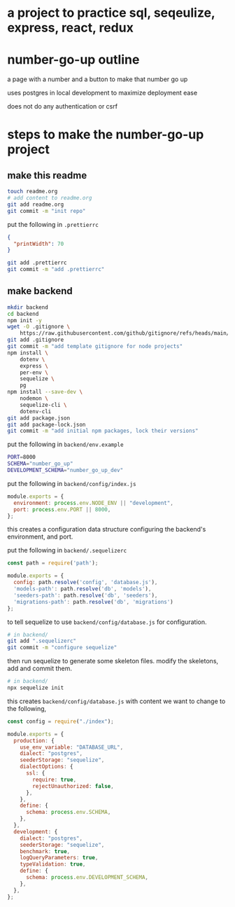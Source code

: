 * a project to practice sql, seqeulize, express, react, redux

* number-go-up outline

  a page with a number and a button to make that number go up

  uses postgres in local development to maximize deployment ease

  does not do any authentication or csrf

* steps to make the number-go-up project

** make this readme

  #+begin_src bash
    touch readme.org
    # add content to readme.org
    git add readme.org
    git commit -m "init repo"
  #+end_src

  put the following in =.prettierrc=
#+begin_src json
  {
    "printWidth": 70
  }
#+end_src

  #+begin_src bash
    git add .prettierrc
    git commit -m "add .prettierrc"
  #+end_src

** make backend
  #+begin_src bash
    mkdir backend
    cd backend
    npm init -y
    wget -O .gitignore \
        https://raw.githubusercontent.com/github/gitignore/refs/heads/main/Node.gitignore
    git add .gitignore
    git commit -m "add template gitignore for node projects"
    npm install \
        dotenv \
        express \
        per-env \
        sequelize \
        pg
    npm install --save-dev \
        nodemon \
        sequelize-cli \
        dotenv-cli
    git add package.json
    git add package-lock.json
    git commit -m "add initial npm packages, lock their versions"
  #+end_src

  put the following in =backend/env.example=
  #+begin_src bash
    PORT=8000
    SCHEMA="number_go_up"
    DEVELOPMENT_SCHEMA="number_go_up_dev"
  #+end_src

  put the following in =backend/config/index.js=
  #+begin_src js
    module.exports = {
      environment: process.env.NODE_ENV || "development",
      port: process.env.PORT || 8000,
    };
  #+end_src

  this creates a configuration data structure configuring the backend's
  environment, and port.

  put the following in =backend/.sequelizerc=
  #+begin_src js
    const path = require('path');

    module.exports = {
      config: path.resolve('config', 'database.js'),
      'models-path': path.resolve('db', 'models'),
      'seeders-path': path.resolve('db', 'seeders'),
      'migrations-path': path.resolve('db', 'migrations')
    };
  #+end_src

  to tell sequelize to use =backend/config/database.js= for
  configuration.

  #+begin_src bash
    # in backend/
    git add ".sequelizerc"
    git commit -m "configure sequelize"
  #+end_src

  then run sequelize to generate some skeleton files.  modify the
  skeletons, add and commit them.

  #+begin_src bash
    # in backend/
    npx sequelize init
  #+end_src

  this creates =backend/config/database.js= with content we want to
  change to the following,
  #+begin_src js
    const config = require("./index");

    module.exports = {
      production: {
        use_env_variable: "DATABASE_URL",
        dialect: "postgres",
        seederStorage: "sequelize",
        dialectOptions: {
          ssl: {
            require: true,
            rejectUnauthorized: false,
          },
        },
        define: {
          schema: process.env.SCHEMA,
        },
      },
      development: {
        dialect: "postgres",
        seederStorage: "sequelize",
        benchmark: true,
        logQueryParameters: true,
        typeValidation: true,
        define: {
          schema: process.env.DEVELOPMENT_SCHEMA,
        },
      },
    };
  #+end_src
